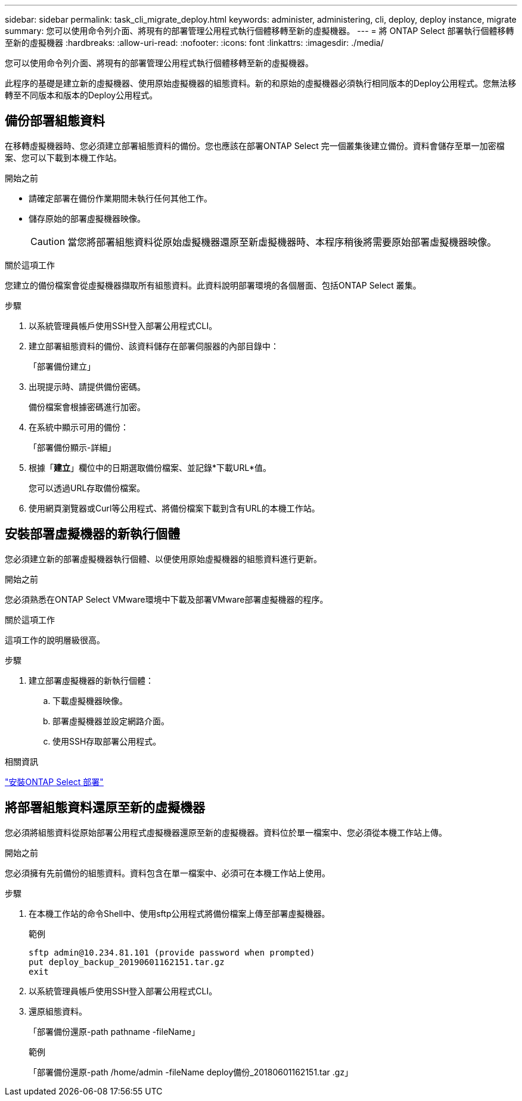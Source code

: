 ---
sidebar: sidebar 
permalink: task_cli_migrate_deploy.html 
keywords: administer, administering, cli, deploy, deploy instance, migrate 
summary: 您可以使用命令列介面、將現有的部署管理公用程式執行個體移轉至新的虛擬機器。 
---
= 將 ONTAP Select 部署執行個體移轉至新的虛擬機器
:hardbreaks:
:allow-uri-read: 
:nofooter: 
:icons: font
:linkattrs: 
:imagesdir: ./media/


[role="lead"]
您可以使用命令列介面、將現有的部署管理公用程式執行個體移轉至新的虛擬機器。

此程序的基礎是建立新的虛擬機器、使用原始虛擬機器的組態資料。新的和原始的虛擬機器必須執行相同版本的Deploy公用程式。您無法移轉至不同版本和版本的Deploy公用程式。



== 備份部署組態資料

在移轉虛擬機器時、您必須建立部署組態資料的備份。您也應該在部署ONTAP Select 完一個叢集後建立備份。資料會儲存至單一加密檔案、您可以下載到本機工作站。

.開始之前
* 請確定部署在備份作業期間未執行任何其他工作。
* 儲存原始的部署虛擬機器映像。
+

CAUTION: 當您將部署組態資料從原始虛擬機器還原至新虛擬機器時、本程序稍後將需要原始部署虛擬機器映像。



.關於這項工作
您建立的備份檔案會從虛擬機器擷取所有組態資料。此資料說明部署環境的各個層面、包括ONTAP Select 叢集。

.步驟
. 以系統管理員帳戶使用SSH登入部署公用程式CLI。
. 建立部署組態資料的備份、該資料儲存在部署伺服器的內部目錄中：
+
「部署備份建立」

. 出現提示時、請提供備份密碼。
+
備份檔案會根據密碼進行加密。

. 在系統中顯示可用的備份：
+
「部署備份顯示-詳細」

. 根據「*建立*」欄位中的日期選取備份檔案、並記錄*下載URL*值。
+
您可以透過URL存取備份檔案。

. 使用網頁瀏覽器或Curl等公用程式、將備份檔案下載到含有URL的本機工作站。




== 安裝部署虛擬機器的新執行個體

您必須建立新的部署虛擬機器執行個體、以便使用原始虛擬機器的組態資料進行更新。

.開始之前
您必須熟悉在ONTAP Select VMware環境中下載及部署VMware部署虛擬機器的程序。

.關於這項工作
這項工作的說明層級很高。

.步驟
. 建立部署虛擬機器的新執行個體：
+
.. 下載虛擬機器映像。
.. 部署虛擬機器並設定網路介面。
.. 使用SSH存取部署公用程式。




.相關資訊
link:task_install_deploy.html["安裝ONTAP Select 部署"]



== 將部署組態資料還原至新的虛擬機器

您必須將組態資料從原始部署公用程式虛擬機器還原至新的虛擬機器。資料位於單一檔案中、您必須從本機工作站上傳。

.開始之前
您必須擁有先前備份的組態資料。資料包含在單一檔案中、必須可在本機工作站上使用。

.步驟
. 在本機工作站的命令Shell中、使用sftp公用程式將備份檔案上傳至部署虛擬機器。
+
範例

+
....
sftp admin@10.234.81.101 (provide password when prompted)
put deploy_backup_20190601162151.tar.gz
exit
....
. 以系統管理員帳戶使用SSH登入部署公用程式CLI。
. 還原組態資料。
+
「部署備份還原-path pathname -fileName」

+
範例

+
「部署備份還原-path /home/admin -fileName deploy備份_20180601162151.tar .gz」


